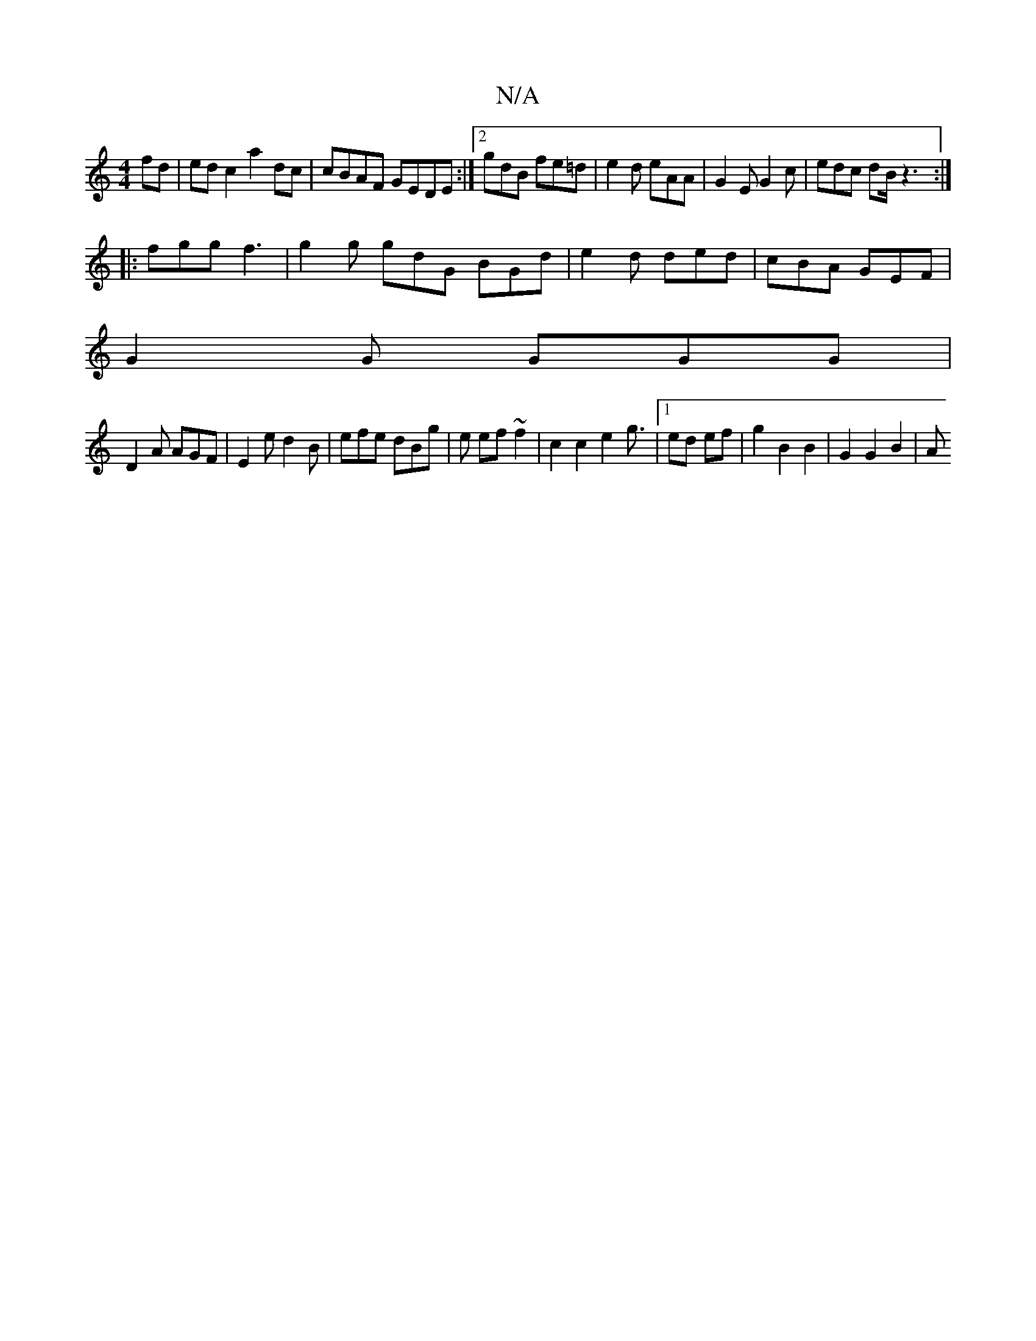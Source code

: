 X:1
T:N/A
M:4/4
R:N/A
K:Cmajor
 fd|ed c2 a2dc|cBAF GEDE:|2 gdB fe=d | e2d eAA | G2E G2 c | edc dB/ z3:|
|:fgg f3|g2g gdG BGd|e2d ded|cBA GEF|
G2 G GGG|
D2A AGF|E2e d2B|efe dBg|e ef ~f2| c2c2e2 g3/2|1 ed ef | g2 B2 B2 | G2 G2 B2 | A